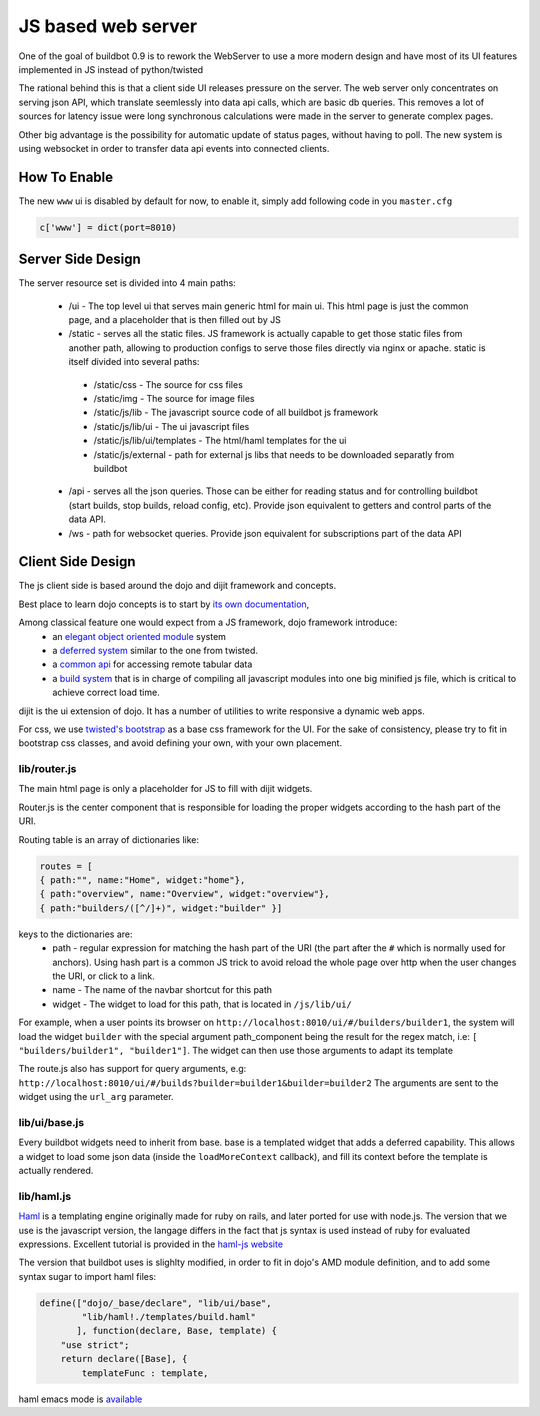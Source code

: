 JS based web server
===================

One of the goal of buildbot 0.9 is to rework the WebServer to use a more modern design
and have most of its UI features implemented in JS instead of python/twisted

The rational behind this is that a client side UI releases pressure on the server.
The web server only concentrates on serving json API, which translate seemlessly
into data api calls, which are basic db queries. This removes a lot of sources for
latency issue were long synchronous calculations were made in the server to generate complex
pages.

Other big advantage is the possibility for automatic update of status pages, without
having to poll. The new system is using websocket in order to transfer data api events into
connected clients.

.. _How-To-Enable:

How To Enable
~~~~~~~~~~~~~

The new ``www`` ui is disabled by default for now, to enable it, simply add following code in you
``master.cfg``

.. code-block:: python

     c['www'] = dict(port=8010)

.. _Server-Side-Design:

Server Side Design
~~~~~~~~~~~~~~~~~~~

The server resource set is divided into 4 main paths:

 * /ui - The top level ui that serves main generic html for main ui.
   This html page is just the common page, and a placeholder that is then filled out by JS
 * /static - serves all the static files. JS framework is actually capable to get those static
   files from another path, allowing to production configs to serve those files directly
   via nginx or apache. static is itself divided into several paths:

  * /static/css - The source for css files
  * /static/img - The source for image files
  * /static/js/lib - The javascript source code of all buildbot js framework
  * /static/js/lib/ui - The ui javascript files
  * /static/js/lib/ui/templates - The html/haml templates for the ui
  * /static/js/external - path for external js libs that needs to be downloaded separatly from buildbot

 * /api - serves all the json queries. Those can be either for reading status and for
   controlling buildbot (start builds, stop builds, reload config, etc). Provide json equivalent
   to getters and control parts of the data API.
 * /ws - path for websocket queries. Provide json equivalent for subscriptions part of the data
   API

.. _Client-Side-Design:

Client Side Design
~~~~~~~~~~~~~~~~~~

The js client side is based around the dojo and dijit framework and concepts.

Best place to learn dojo concepts is to start by `its own documentation <http://dojotoolkit.org/documentation/>`_,

Among classical feature one would expect from a JS framework, dojo framework introduce:
 * an `elegant object oriented module <http://dojotoolkit.org/documentation/tutorials/1.7/declare>`_
   system
 * a `deferred system <http://dojotoolkit.org/documentation/tutorials/1.7/deferreds>`_ similar to
   the one from twisted.
 * a `common api <http://dojotoolkit.org/documentation/tutorials/1.7/intro_dojo_store/>`_ for
   accessing remote tabular data
 * a `build system <http://dojotoolkit.org/documentation/tutorials/1.7/build>`_ that
   is in charge of compiling all javascript modules into one big minified js file,
   which is critical to achieve correct load time.


dijit is the ui extension of dojo. It has a number of utilities to write responsive a dynamic web apps.

For css, we use `twisted's bootstrap <http://twitter.github.com/bootstrap/>`_ as a base css framework
for the UI. For the sake of consistency, please try to fit in bootstrap css classes, and avoid defining
your own, with your own placement.

lib/router.js
+++++++++++++
The main html page is only a placeholder for JS to fill with dijit widgets.

Router.js is the center component that is responsible for loading the proper widgets according
to the hash part of the URI.

Routing table is an array of dictionaries like:

.. code-block:: js

            routes = [
	    { path:"", name:"Home", widget:"home"},
	    { path:"overview", name:"Overview", widget:"overview"},
	    { path:"builders/([^/]+)", widget:"builder" }]

keys to the dictionaries are:
 * path - regular expression for matching the hash part of the URI (the part after the ``#``
   which is normally used for anchors). Using hash part is a common JS trick to avoid
   reload the whole page over http when the user changes the URI, or click to a link.
 * name - The name of the navbar shortcut for this path
 * widget - The widget to load for this path, that is located in ``/js/lib/ui/``

For example, when a user points its browser on ``http://localhost:8010/ui/#/builders/builder1``, the system
will load the widget ``builder`` with the special argument path_component being the result for the regex match,
i.e: ``[ "builders/builder1", "builder1"]``. The widget can then use those arguments to adapt its template

The route.js also has support for query arguments, e.g: ``http://localhost:8010/ui/#/builds?builder=builder1&builder=builder2``
The arguments are sent to the widget using the ``url_arg`` parameter.

lib/ui/base.js
++++++++++++++

Every buildbot widgets need to inherit from base. base is a templated widget that adds a deferred capability.
This allows a widget to load some json data (inside the ``loadMoreContext`` callback), and fill its context
before the template is actually rendered.

lib/haml.js
+++++++++++

`Haml <http://haml.info/>`_ is a templating engine originally made for ruby on rails, and later ported for use with node.js.
The version that we use is the javascript version, the langage differs in the fact that js syntax is used instead of ruby
for evaluated expressions. Excellent tutorial is provided in the `haml-js website <https://github.com/creationix/haml-js/>`_

The version that buildbot uses is slighlty modified, in order to fit in dojo's AMD module definition, and to add some syntax sugar to import haml files:

.. code-block:: js

        define(["dojo/_base/declare", "lib/ui/base",
	        "lib/haml!./templates/build.haml"
	       ], function(declare, Base, template) {
	    "use strict";
            return declare([Base], {
		templateFunc : template,

haml emacs mode is `available <http://emacswiki.org/emacs/HamlMode>`_

